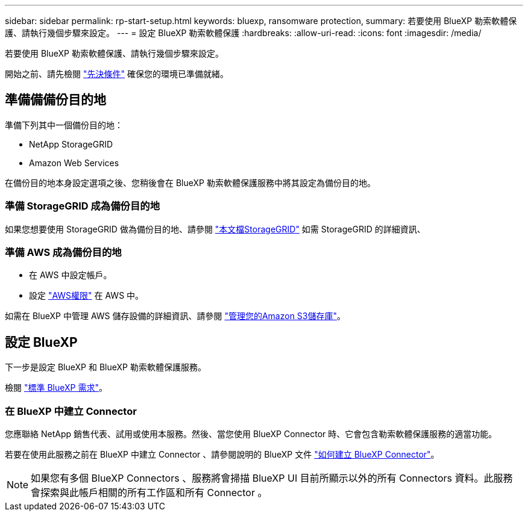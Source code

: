---
sidebar: sidebar 
permalink: rp-start-setup.html 
keywords: bluexp, ransomware protection, 
summary: 若要使用 BlueXP 勒索軟體保護、請執行幾個步驟來設定。 
---
= 設定 BlueXP 勒索軟體保護
:hardbreaks:
:allow-uri-read: 
:icons: font
:imagesdir: /media/


[role="lead"]
若要使用 BlueXP 勒索軟體保護、請執行幾個步驟來設定。

開始之前、請先檢閱 link:rp-start-prerequisites.html["先決條件"] 確保您的環境已準備就緒。



== 準備備備份目的地

準備下列其中一個備份目的地：

* NetApp StorageGRID
* Amazon Web Services


在備份目的地本身設定選項之後、您稍後會在 BlueXP 勒索軟體保護服務中將其設定為備份目的地。



=== 準備 StorageGRID 成為備份目的地

如果您想要使用 StorageGRID 做為備份目的地、請參閱 https://docs.netapp.com/us-en/storagegrid-117/index.html["本文檔StorageGRID"^] 如需 StorageGRID 的詳細資訊、



=== 準備 AWS 成為備份目的地

* 在 AWS 中設定帳戶。
* 設定 https://docs.netapp.com/us-en/bluexp-setup-admin/reference-permissions.html["AWS權限"^] 在 AWS 中。


如需在 BlueXP 中管理 AWS 儲存設備的詳細資訊、請參閱 https://docs.netapp.com/us-en/bluexp-setup-admin/task-viewing-amazon-s3.html["管理您的Amazon S3儲存庫"^]。



== 設定 BlueXP

下一步是設定 BlueXP 和 BlueXP 勒索軟體保護服務。

檢閱 https://docs.netapp.com/us-en/cloud-manager-setup-admin/reference-checklist-cm.html["標準 BlueXP 需求"^]。



=== 在 BlueXP 中建立 Connector

您應聯絡 NetApp 銷售代表、試用或使用本服務。然後、當您使用 BlueXP Connector 時、它會包含勒索軟體保護服務的適當功能。

若要在使用此服務之前在 BlueXP 中建立 Connector 、請參閱說明的 BlueXP 文件 https://docs.netapp.com/us-en/cloud-manager-setup-admin/concept-connectors.html["如何建立 BlueXP Connector"^]。


NOTE: 如果您有多個 BlueXP Connectors 、服務將會掃描 BlueXP UI 目前所顯示以外的所有 Connectors 資料。此服務會探索與此帳戶相關的所有工作區和所有 Connector 。
